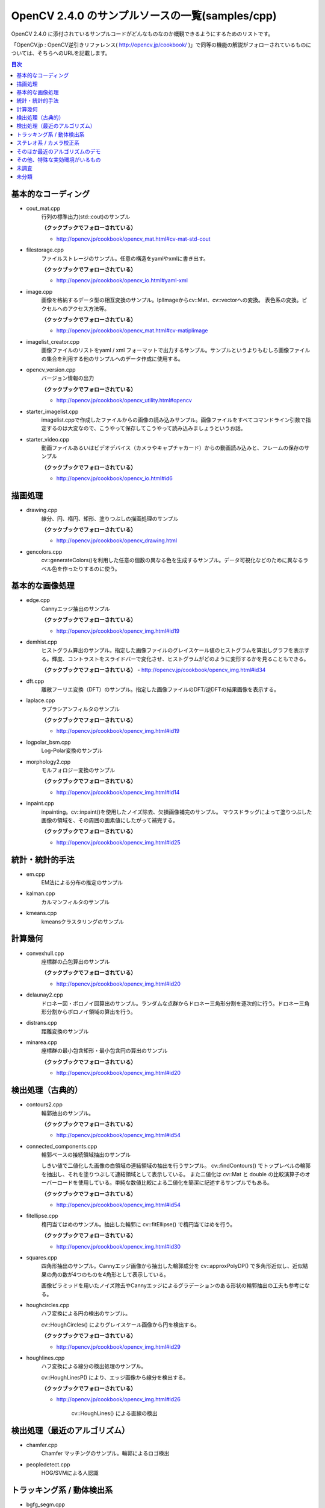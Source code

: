 OpenCV 2.4.0 のサンプルソースの一覧(samples/cpp)
================================================================================

OpenCV 2.4.0 に添付されているサンプルコードがどんなものなのか概観できるようにするためのリストです。

「OpenCV.jp : OpenCV逆引きリファレンス( http://opencv.jp/cookbook/ )」で同等の機能の解説がフォローされているものについては、そちらへのURLを記載します。

.. |cooked| replace:: **（クックブックでフォローされている）**

.. contents:: 目次

基本的なコーディング
--------------------------------------------------------------------------------
- cout_mat.cpp
	行列の標準出力(std::cout)のサンプル
	
	|cooked|

	- http://opencv.jp/cookbook/opencv_mat.html#cv-mat-std-cout
- filestorage.cpp
	ファイルストレージのサンプル。任意の構造をyamlやxmlに書き出す。

	|cooked|

	- http://opencv.jp/cookbook/opencv_io.html#yaml-xml
- image.cpp
	画像を格納するデータ型の相互変換のサンプル。IplImageからcv::Mat、cv::vectorへの変換。
	表色系の変換。ピクセルへのアクセス方法等。

	|cooked|

	- http://opencv.jp/cookbook/opencv_mat.html#cv-matiplimage
- imagelist_creator.cpp
	画像ファイルのリストをyaml / xml フォーマットで出力するサンプル。サンプルというよりもむしろ画像ファイルの集合を利用する他のサンプルへのデータ作成に使用する。
- opencv_version.cpp
	バージョン情報の出力

	|cooked|

	- http://opencv.jp/cookbook/opencv_utility.html#opencv
- starter_imagelist.cpp
	imagelist.cppで作成したファイルからの画像の読み込みサンプル。画像ファイルをすべてコマンドライン引数で指定するのは大変なので、こうやって保存してこうやって読み込みましょうというお話。
- starter_video.cpp
	動画ファイルあるいはビデオデバイス（カメラやキャプチャカード）からの動画読み込みと、フレームの保存のサンプル

	|cooked|

	- http://opencv.jp/cookbook/opencv_io.html#id6

描画処理
--------------------------------------------------------------------------------
- drawing.cpp
	線分、円、楕円、矩形、塗りつぶしの描画処理のサンプル

	|cooked|

	- http://opencv.jp/cookbook/opencv_drawing.html
- gencolors.cpp
	cv::generateColors()を利用した任意の個数の異なる色を生成するサンプル。データ可視化などのために異なるラベル色を作ったりするのに使う。


基本的な画像処理
--------------------------------------------------------------------------------
- edge.cpp
	Cannyエッジ抽出のサンプル

	|cooked|

	- http://opencv.jp/cookbook/opencv_img.html#id19
- demhist.cpp
	ヒストグラム算出のサンプル。指定した画像ファイルのグレイスケール値のヒストグラムを算出しグラフを表示する。輝度、コントラストをスライドバーで変化させ、ヒストグラムがどのように変形するかを見ることもできる。

	|cooked|
	- http://opencv.jp/cookbook/opencv_img.html#id34
- dft.cpp
	離散フーリエ変換（DFT）のサンプル。指定した画像ファイルのDFT/逆DFTの結果画像を表示する。
- laplace.cpp
	ラプラシアンフィルタのサンプル

	|cooked|

	- http://opencv.jp/cookbook/opencv_img.html#id19
- logpolar_bsm.cpp
	Log-Polar変換のサンプル
- morphology2.cpp
	モルフォロジー変換のサンプル

	|cooked|

	- http://opencv.jp/cookbook/opencv_img.html#id14
- inpaint.cpp
	inpainting。cv::inpaint()を使用したノイズ除去、欠損画像補完のサンプル。
	マウスドラッグによって塗りつぶした画像の領域を、その周囲の画素値にしたがって補完する。

	|cooked|

	- http://opencv.jp/cookbook/opencv_img.html#id25

統計・統計的手法
--------------------------------------------------------------------------------
- em.cpp
	EM法による分布の推定のサンプル
- kalman.cpp
	カルマンフィルタのサンプル
- kmeans.cpp
	kmeansクラスタリングのサンプル

計算幾何
--------------------------------------------------------------------------------
- convexhull.cpp
	座標群の凸包算出のサンプル

	|cooked|

	- http://opencv.jp/cookbook/opencv_img.html#id20
- delaunay2.cpp
	ドロネー図・ボロノイ図算出のサンプル。ランダムな点群からドロネー三角形分割を逐次的に行う。ドロネー三角形分割からボロノイ領域の算出を行う。
- distrans.cpp
	距離変換のサンプル

- minarea.cpp
	座標群の最小包含矩形・最小包含円の算出のサンプル

	|cooked|

	- http://opencv.jp/cookbook/opencv_img.html#id20


検出処理（古典的）
--------------------------------------------------------------------------------
- contours2.cpp
	輪郭抽出のサンプル。

	|cooked|

	- http://opencv.jp/cookbook/opencv_img.html#id54

- connected_components.cpp
	輪郭ベースの接続領域抽出のサンプル

	しきい値で二値化した画像の白領域の連結領域の抽出を行うサンプル。
	cv::findContours() でトップレベルの輪郭を抽出し、それを塗りつぶして連結領域として表示している。
	また二値化は cv::Mat と double の比較演算子のオーバーロードを使用している。単純な数値比較による二値化を簡潔に記述するサンプルでもある。

	|cooked|

	- http://opencv.jp/cookbook/opencv_img.html#id54

- fitellipse.cpp
	楕円当てはめのサンプル。抽出した輪郭に cv::fitEllipse() で楕円当てはめを行う。

	|cooked|

	- http://opencv.jp/cookbook/opencv_img.html#id30

- squares.cpp
	四角形抽出のサンプル。Cannyエッジ画像から抽出した輪郭成分を cv::approxPolyDP() で多角形近似し、近似結果の角の数が4つのものを4角形として表示している。

	画像ピラミッドを用いたノイズ除去やCannyエッジによるグラデーションのある形状の輪郭抽出の工夫も参考になる。

- houghcircles.cpp
	ハフ変換による円の検出のサンプル。
	
	cv::HoughCircles() によりグレイスケール画像から円を検出する。
	
	|cooked|
	
	- http://opencv.jp/cookbook/opencv_img.html#id29	

- houghlines.cpp
	ハフ変換による線分の検出処理のサンプル。

	cv::HoughLinesP() により、エッジ画像から線分を検出する。

	|cooked|

	- http://opencv.jp/cookbook/opencv_img.html#id26
		
		cv::HoughLines() による直線の検出


検出処理（最近のアルゴリズム）
--------------------------------------------------------------------------------
- chamfer.cpp
	Chamfer マッチングのサンプル。輪郭によるロゴ検出
- peopledetect.cpp
	HOG/SVMによる人認識

トラッキング系 / 動体検出系
--------------------------------------------------------------------------------
- bgfg_segm.cpp
	中央値背景差分
- camshiftdemo.cpp
	CamShiftによる領域追跡のサンプル
- lkdemo.cpp
	LKトラッキングのデモ
- phase_corr.cpp
	モーション関係
- points_classifier.cpp
	点分類機の作成
- segment_objects.cpp
	背景差分

ステレオ系 / カメラ校正系
--------------------------------------------------------------------------------
- 3calibration.cpp
	キャリブレーション関係（環境がない）
- calibration.cpp
	カメラキャリブレーションのサンプル
- calibration_artificial.cpp
	カメラキャリブレーションのサンプル、人工画像で模擬的に行っているらしい
- stereo_calib.cpp
	ステレオカメラの校正
- stereo_match.cpp
	ステレオマッチング

そのほか最近のアルゴリズムのデモ
--------------------------------------------------------------------------------
- grabcut.cpp
	grabcut デモ
- stitching.cpp
	イメージスティッチング
- stitching_detailed.cpp
	より詳細な設定のできるイメージスティッチング

その他、特殊な実効環境がいるもの
--------------------------------------------------------------------------------
- OpenEXRimages_HighDynamicRange_Retina_toneMapping.cpp
	OpenEXR関係（環境がない）
- OpenEXRimages_HighDynamicRange_Retina_toneMapping_video.cpp
	OpenEXR関係（環境がない）
- hybridtrackingsample.cpp
	SIFTの実装が必要
- linemod.cpp
	OpenNI関係
- openni_capture.cpp
	OpenNI関係

未調査
--------------------------------------------------------------------------------

未分類
--------------------------------------------------------------------------------
- bagofwords_classification.cpp
	Bag of Words分類器
	実行がちょっと面倒
- brief_match_test.cpp
	BriefExtractorを用いたマッチング
- build3dmodel.cpp
	ロドリゲス変換のサンプル、ただし未完成で置換予定
- descriptor_extractor_matcher.cpp
	特徴量によるマッチング、要調査
- detection_based_tracker_sample.cpp
	要調査
- detector_descriptor_evaluation.cpp
	要調査
- detector_descriptor_matcher_evaluation.cpp
	要調査
- facerec_demo.cpp
	顔認識デモ
- fback.cpp
	dense optical flow のデモ Gunner Farneback
- ffilldemo.cpp
	フラッドフィルのデモ
- generic_descriptor_match.cpp
	ジェネリックデスクリプタのデモ
- latentsvm_multidetect.cpp
	latentSVM 検出のデモ
- letter_recog.cpp
	文字認識のデモ
- matcher_simple.cpp
	SURFマッチング
- matching_to_many_images.cpp
	SURFマッチング
- meanshift_segmentation.cpp
	mean-shiftによるカラーセグメンテーション
- multicascadeclassifier.cpp
	複数の分類器のカスケーディング
- point_cloud.cpp
	ポイントクラウドの描画？
- retinaDemo.cpp
	Gipsa/Listic Labs retina model のデモ
- rgbdodometry.cpp
	RGBD(深度付き画像)でのオドメトリ
- select3dobj.cpp
	オブジェクトのデータセットとそのセグメンテーションマスクの収集
- video_dmtx.cpp
	ビデオフレームのセーブ
- video_homography.cpp
	特徴量ベースのビデオ処理
- videostab.cpp
	ちょっと不明
- watershed.cpp
	色セグメンテーション

